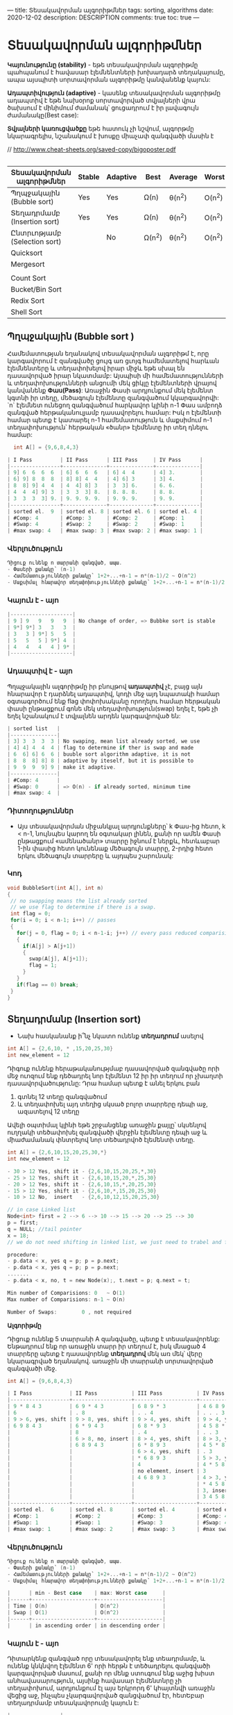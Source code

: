 ---
title: Տեսակավորման ալգորիթմներ
tags: sorting, algorithms
date: 2020-12-02
description: DESCRIPTION
comments: true
toc: true
---

* Տեսակավորման ալգորիթմներ
*Կայունությունը (stability)* - եթե տեսակավորման ալգորիթմը պահպանում է հավասար էլեմնենտների խոխադարձ տեղակայումը, 
ապա այսպիտի սորտավորման ալգորիթմը կանվանենք կայուն:

*Ադապտիվություն (adaptive)* - կասենք տեսակավորման ալգորիթմը ադապտիվ է եթե նախօրոք 
սորտավորված տվյալների վրա ծախսում է մինիմում ժամանակ՝ ցուցադրում է իր լավագույն ժամանակը(Best case):

*Տվյալների կառուցվածքը* եթե հատուկ չի նշվում, ալգորթմը նկարագրելիս, նշանակում է խոսքը միաչափ զանգվածի մասին է

// http://www.cheat-sheets.org/saved-copy/bigoposter.pdf

#+BEGIN_SRC C
#+END_SRC

|------------------------------+--------+----------+--------+---------+--------+--------------------+-----------|
| Տեսակավորման ալգորիթմներ     | Stable | Adaptive | Best   | Average | Worst  | Type               | Space     |
|------------------------------+--------+----------+--------+---------+--------+--------------------+-----------|
| Պղպջակային (Bubble sort)     | Yes    | Yes      | Ω(n)   | θ(n^2)  | O(n^2) | Comparision  sorts | O(1)      |
| Տեղադրմամբ (Insertion sort)  | Yes    | Yes      | Ω(n)   | θ(n^2)  | O(n^2) |                    | O(1)      |
| Ընտրւոթյամբ (Selection sort) |        | No       | Ω(n^2) | θ(n^2)  | O(n^2) |                    | O(1)      |
| Quicksort                    |        |          |        |         |        |                    | O(log(n)) |
| Mergesort                    |        |          |        |         |        |                    | O(n)      |
|                              |        |          |        |         |        |                    |           |
| Count Sort                   |        |          |        |         |        | Index  sorts       |           |
| Bucket/Bin Sort              |        |          |        |         |        |                    | O(n)      |
| Redix Sort                   |        |          |        |         |        |                    | O(n+k)    |
| Shell Sort                   |        |          |        |         |        |                    | O(1)      |
|------------------------------+--------+----------+--------+---------+--------+--------------------+-----------|

** Պղպջակային (Bubble sort ) 
Համեմատության եղանակով տեսակավորման ալգորիթմ է, որը կարգավորում է զանգվածը ցույգ առ ցւոյգ 
համեմատելով հարևան էլեմնենտերը և տեղափոխելով իրար միջև եթե սխալ են դասավորված իրար նկատմամբ: 
Այսպիսի մի համեմատությունների և տեղափոխությունների անցումի մեկ ցիկլը էլեմենտների վրայով 
կանվանենք *Փաս(Pass)*: Առաջին Փասի արդյունքում մեկ էլեմենտ կգտնի իր տեղը, մեծագույն էլեմենտը զանգվածում կկարգավորվի: 
`n` էլեմնետ ունեցող զանգվածում հարկավոր կլինի n-1 Փաս ամբողձ զանգված հերթականուլյամբ դասավորելու համար: 
Իսկ n էլեմենտի համար պետք է կատարել n-1 համեմատություն և մաքսիմում n-1 տեղափոխություն՝
հերթական «ծանր» էլեմենտը իր տեղ դնելու համար: 
#+BEGIN_SRC C
  int A[] = {9,6,8,4,3}

| I Pass         | II Pass      | III Pass     | IV Pass      |
|----------------+--------------+--------------+--------------|
| 9] 6  6  6  6  | 6] 6  6  6   | 6] 4  4      | 4] 3.        |
| 6] 9] 8  8  8  | 8] 8] 4  4   | 4] 6] 3      | 3] 4.        |
| 8  8] 9] 4  4  | 4  4] 8] 3   | 3  3] 6.     | 6. 6.        |
| 4  4  4] 9] 3  | 3  3  3] 8.  | 8. 8. 8.     | 8. 8.        |
| 3  3  3  3] 9. | 9. 9. 9. 9.  | 9. 9. 9.     | 9. 9.        |
|----------------+--------------+--------------+--------------|
| sorted el.  9  | sorted el. 8 | sorted el. 6 | sorted el. 4 |
| #Comp: 4       | #Comp: 3     | #Comp: 2     | #Comp: 1     |
| #Swap: 4       | #Swap: 2     | #Swap: 2     | #Swap: 1     |
| #max swap: 4   | #max swap: 3 | #max swap: 2 | #max swap: 1 | 
#+END_SRC
  

*** Վերլուծություն
#+BEGIN_SRC C
Դիցուք ունենք n տարրանի զանգված, ապա.
- Փասերի քանակը՝ (n-1)
- Համեմատությունների քանակը՝ 1+2+...+n-1 = n*(n-1)/2 ~ O(n^2)
- Մաքսիմալ հնարավոր տեղափոխությունների քանակը՝ 1+2+...+n-1 = n*(n-1)/2 ~ O(n^2)

#+END_SRC
*** Կայուն է - այո
#+BEGIN_SRC C
|--------------------|
| 9 ] 9   9   9   9  | No change of order, => Bubbke sort is stable
| 9*] 9*] 3   3   3  |
| 3   3 ] 9*] 5   5  |
| 5   5   5 ] 9*] 4  |
| 4   4   4   4 ] 9* |
|--------------------|
#+END_SRC

*** Ադապտիվ է - այո
Պղպջակային ալգորիթմը իր բնույթով *ադապտիվ* չէ, բայց այն հնարավոր է դարձնել ադապտիվ, 
կոդի մեջ այդ նպատակի համար օգտագործում ենք flag փոփոխականը որողելու համար հերթական փասի 
ընթացքում գոնե մեկ տեղափոխություն(swap) եղել է, եթե չի եղել նշանակում է տվյալնեն արդեն
կարգավրոված են:

#+BEGIN_SRC C
| sorted list   |
|---------------|
| 3] 3  3  3  3 | No swaping, mean list already sorted, we use 
| 4] 4] 4  4  4 | flag to determine if ther is swap and made 
| 6  6] 6] 6  6 | buuble sort algorithm adaptive, it is not 
| 8  8  8] 8] 8 | adaptive by iteself, but it is possible to 
| 9  9  9  9] 9 | make it adaptive.
|---------------|
| #Comp: 4      |
| #Swap: 0      | => O(n) - if already sorted, minimum time 
| #max swap: 4  |
#+END_SRC

*** Դիտողություններ
-  Այս տեսակավորման միջանկյալ արդյունքները՝ k Փաս-ից հետո,  k < n-1, նույնպես կարող են օգտակար լինեն, 
   քանի որ ամեն Փասի ընթացքում «ամենածանր» տարրը իջնում է ներքև, հետևաբար 1-ին փասից հետո կունենաք
   մեծագույն տարրը, 2-րդից հետո երկու մեծագույն տարրերը և այդպես շարունակ:
   


*** Կոդ
#+BEGIN_SRC C
void BubbleSort(int A[], int n)
{
 // no swapping means the list already sorted
 // we use flag to determine if there is a swap. 
 int flag = 0;
 for(i = 0; i < n-1; i++) // passes
 {
   for(j = 0, flag = 0; i < n-1-i; j++) // every pass reduced comparision count 
   {
     if(A[j] > A[j+1])
     {
       swap(A[j], A[j+1]);
       flag = 1;  
     }
   }
   if(flag == 0) break;  
 }
}
#+END_SRC




** Տեղադրմանբ (Insertion sort) 
- Նախ հասկանանք ի՞նչ նկատո ունենք *տեղադրում* ասելով
#+BEGIN_SRC C
int A[] = {2,6,10, * ,15,20,25,30}
int new_element = 12
#+END_SRC
Դիգուք ունենք հերաթականությմաբ դասավորված զանգվածը որի մեջ ուոզում ենք դեծադրել նոր էլեմենտ 12 
իր իր տեղում որ չխաղտի դասավորվածությունը: Դրա համար պետք է անել երկու բան
1. գտնել 12 տեղը զանգվածում
2. և տեղափոխել այդ տեղից սկսած բոլոր տարրերը դեպի աջ, ազատելով 12 տեղը

Ավելի օպտիմալ կլինի եթե շրջանցենք առաջին քայլը՝ սկսենլով ուղղակի տեծափոխել զանգվածի վերջին 
էլեմենտը դեպի աջ և միաժամանակ փնտրելով նոր տեծադրվոծ էլեմենտի տեղը.

#+BEGIN_SRC C
int A[] = {2,6,10,15,20,25,30,*}
int new_element = 12

- 30 > 12 Yes, shift it - {2,6,10,15,20,25,*,30}
- 25 > 12 Yes, shift it - {2,6,10,15,20,*,25,30}
- 20 > 12 Yes, shift it - {2,6,10,15,*,20,25,30}
- 15 > 12 Yes, shift it - {2,6,10,*,15,20,25,30}
- 10 > 12 No,  insert   - {2,6,10,12,15,20,25,30}

// in case Linked list
Node<int> first = 2 --> 6 --> 10 --> 15 --> 20 --> 25 --> 30
p = first;
q = NULL; //tail pointer
x = 18;
// we do not need shifting in linked list, we just need to trabel and fine out the right position of new element

procedure:
- p.data < x, yes q = p; p = p.next;
- p.data < x, yes q = p; p = p.next;
.......
- p.data < x, no, t = new Node(x);, t.next = p; q.next = t;

Min number of Comparisions: 0   ~ O(1)
Max number of Comparisions: n-1 ~ O(n)

Number of Swaps:        0 , not required    

#+END_SRC



*Ալգորիթմը*

Դիցուք ունենք 5 տարրանի A զանգվածը, պետք է տեսակավորենք: 
Ենթադրում ենք որ առաջին տարր իր տեղում է, իսկ մնացած 4 տարրերը պետք է դասավորենք *տեղադրով* մեկ առ մեկ՝
վերը նկարագրված եղանակով. առաջին մի տարրանի սորտավորված զանգվածի մեջ.

#+BEGIN_SRC C
int A[] = {9,6,8,4,3}

| I Pass            | II Pass           | III Pass           | IV Pass           |
|-------------------+-------------------+--------------------+-------------------|
| 9 * 8 4 3         | 6 9 * 4 3         | 6 8 9 * 3          | 4 6 8 9 *         |
| 6                 | . 8               | . . 4              | . . . 3           |
| 9 > 6, yes, shift | 9 > 8, yes, shift | 9 > 4, yes, shift  | 9 > 4, yes, shift |
| 6 9 8 4 3         | 6 * 9 4 3         | 6 8 * 9 3          | 4 5 8 * 9         |
|                   | 8                 | . 4                | . . 3             |
|                   | 6 > 8, no, insert | 8 > 4, yes, shift  | 8 > 3, yes, shift |
|                   | 6 8 9 4 3         | 6 * 8 9 3          | 4 5 * 8 9         |
|                   |                   | 6 > 4, yes, shift  | . 3               |
|                   |                   | * 6 8 9 3          | 5 > 3, yes, shift |
|                   |                   | 4                  | 4 * 5 8 9         |
|                   |                   | no element, insert | 3                 |
|                   |                   | 4 6 8 9 3          | 4 > 3, yes, shift |
|                   |                   |                    | * 4 5 8 9         |
|                   |                   |                    | 3, insert         |
|                   |                   |                    | 3 4 5 8 9         |
|-------------------+-------------------+--------------------+-------------------|
| sorted el.  6     | sorted el. 8      | sorted el. 4       | sorted el. 3      |
| #Comp: 1          | #Comp: 2          | #Comp: 3           | #Comp: 4          |
| #Swap: 1          | #Swap: 1          | #Swap: 3           | #Swap: 4          |
| #max swap: 1      | #max swap: 2      | #max swap: 3       | #max swap: 4      |

#+END_SRC

*** Վերլուծություն
#+BEGIN_SRC C
Դիցուք ունենք n տարրանի զանգված, ապա.
- Փասերի քանակը՝ (n-1)
- Համեմատությունների քանակը՝ 1+2+...+n-1 = n*(n-1)/2 ~ O(n^2)
- Մաքսիմալ հնարավոր տեղափոխությունների քանակը՝ 1+2+...+n-1 = n*(n-1)/2 ~ O(n^2)

|      | min - Best case    | max: Worst case     |
|------+--------------------+---------------------|
| Time | O(n)               | O(n^2)              |
| Swap | O(1)               | O(n^2)              |
|------+--------------------+---------------------|
|      | in ascending order | in descending order |

#+END_SRC

*** Կայուն է - այո
Դիտարկենք զանգված որը տեսակավորել ենք տեադրմամբ, և ունենք կնկնվող էլեմենտ 6' որի հերթն է տեծադրելու 
զանգվածի կարգավորված մասում, քանի որ մենք ստուգում ենք աջից խիստ անհավասարություն, այսինք հավասար էլեմենտնրը չի 
տեղափոխում, արդյունքում էլ այս երկրորդ 6' կհայտնվի առաջին վեցից աջ, ինչպես չկարգավորված զանցվածում էր, 
հետԵբար տեղադրմամբ տեսակավորումը կայուն է:

#+BEGIN_SRC C
    |----------------|
    | 4 6 9 11 12 *  |
    |          6'    |
    |    . . .       |
    | 4 6 6' 5 11 12 |
    |----------------|
#+END_SRC


*** Ադապտիվ է - այո
Տեղադրությամբ տեսակավորումը ադապտիվ է իր բնույթով՝ կարիք չկա լրացուցիչ ինչ որ
flag կամ այլ մի բան օգտագործենլու որպեսզի այն դառնա ադապտիվ:

#+BEGIN_SRC C
int A[] = {3,6,9,10,12}

| I Pass            | II Pass           | III Pass           | IV Pass             |
|-------------------+-------------------+--------------------+---------------------|
| 3 * 9 10 12       | 3 6 * 10 12       | 3 6 9 * 12         | 3 6 9 10 *          |
| 6                 | . 9               | . . 10             | . . . 12            |
| 3 > 6, no, insert | 6 > 9, no, insert | 9 > 10, no, insert | 10 > 12, no, insert |
|-------------------+-------------------+--------------------+---------------------|
| #Comp: 1          | #Comp: 1          | #Comp: 1           | #Compo: 1           |
| #Swap: 0          | #Swap: 0          | #Swap: 0           | #Swap: 0            | 

Number of Comparisions: n - 1 ~  O(n)
Number of Swaps:        0 ~ O(1) 

#+END_SRC

*** Դիտողություններ
- Տեղադրմամբ տեսակավորումը չունի օգտակար միջանկյալ արդյունք՝ k Փաս-ից հետո,  k < n-1
- Այս տեսակավորումը իրականացնելիս նպատակահարմար է օգտագործել կապակցված ցուցակ, որովհետև 
  էլեմենտների տեծափոխությյուն կատարելու անհրաժեշտությունը չկա: Հակառակն էլ է ճիշտ, կապակզված 
  ցուցակ տեսակավրոելու համար ավելի հարմար է տեղադրմամբ տեսակավորման ալգորիթմը:

*** Կոդը
#+BEGIN_SRC C
  void InsertionSort(int A[], int n)
  {
    int i, j, x;
    for(i = 1; i < n; i++) //passes
    {
      j = i - 1;
      x = A[j]; // the element we want to sort, to insert in the sorted part of array
      while(j > -1 && A[j] > x)
      {
        A[j + 1] = A[j];
        j--;  
      }
      A[j + 1] = x;
    }
  }
#+END_SRC


** Ընտրությամբ (Selection sort)

Այս ալգորիթմը նույնպես տեսակավարում է Փասերով: Ամեն Փասում մի էլեմենտ գտնում է իր տեղը՝ տեսակավրովում է:
Առաջին Փասում մենք ընտրում ենք առաջին տեղը և փնտրում ենք էլեմենտը այդ տեղի համար:

#+BEGIN_SRC
int A[] ={9,7,4,3,6,5}
int i - pointing the position, that element will come in this place: minimum element
// will use two more pointers to find minimum
int j = k = i;

Steps for each pass
int j = k = i;
1. move j to the next element
2. from j = k to n do check if A[j] < A[k] then k = j; j++; else j++;
3. swap(A[i], A[k])

After I Pass first element is sorted, now we should find an element for a second postion i = 1;

//We select a position and finding an element for that position
| I Pass          | II Pass         | III Pass         | IV Pass         | V Pass          |
|-----------------+-----------------+------------------+-----------------+-----------------|
| 9 <- i,j,k      | 3             3 | 3                | 3            3  | 3            3  |
| 7               | 7 <- i,j,k    4 | 4                | 4            4  | 4            4  |
| 4               | 4             7 | 7<-i,j,k         | 5            5  | 5            5  |
| 3               | 9             9 | 9                | 9 <- i,j,k   6  | 6            6  |
| 6               | 6             6 | 6                | 6            9  | 9 <-i,j,k    7  |
| 5               | 5             5 | 5                | 7            7  | 7            9  |
|                 |                 |                  |                 |                 |
| at the end:     | at the end:     | at the end:      | at the end:     | at the end:     |
| i = 0           | i = 1           | i = 2            | i = 3           | i=4             |
| k = 3           | k = 2           | k = 5            | k = 4           | k=5             |
| j = 6           | j = 6           | j = 6            | j = 6           | j=6             |
| swap(A[i],A[k]) | swap(A[i],A[k]) | swap(A[i],A[k])  | swap(A[i],A[k]) | swap(A[i],A[k]) |
| one el. sorted  | two el. sorted  | three el. sorted | four el. sorted | all el. sorted  |
| smallest el.    | two smallest    | three smallest   | IV ....         | V .....         |
|-----------------+-----------------+------------------+-----------------+-----------------|
| #Comp: 5        | #Comp: 4        | #Comp: 3         | #Comp: 2        | #Comp: 1        |
| #Swap: 1        | #Swap: 1        | #Swap: 1         | #Swap: 1        | #Swap: 1        |

Number of Passes: n-1
Number of comparisions: 1+2+...+n-1 = n*(n-1)/2 ~ O(n^2)
Number of swap: n-1 ~ O(n)
#+END_SRC


*** Վերլուծություն

#+BEGIN_SRC C
Դիցուք ունենք n տարրանի զանգված, ապա.
- Փասերի քանակը՝ (n-1)
- Համեմատությունների քանակը՝ 1+2+...+n-1 = n*(n-1)/2 ~ O(n^2)
- տեղափոխությունների քանակը՝ n-1 ~ O(n)
#+END_SRC

*** Կայուն է - ոչ
Հենց առաջին Փասի վերջւոմ կատարվող տեղափոխության ժամանակ  առաջին 8 կանցնի մյուս 8-ից՝ իրար նկատմամբ տեղերը կփոխվի. 
հետևաբար կայուն չէ:

#+BEGIN_SRC C
|  I Pass | after swap |
|---------+------------|
| i -> 8' |          2 |
|       3 |          3 |
|       5 |          5 |
|       8 |          8 |
|       4 |          4 |
|  k -> 2 |         8' |
|       7 |          7 |
#+END_SRC


*** Ադապտիվ է - ոչ
Ընտրությամբ տեսակավորման մեջ հնարավոր չէ այնպես անել որ ստուգի տվյալները արդեն իսկ դասավրոված են
հերթականությամբ. ինչպես դա արեցինք Պղպջակային տեսակավորման ընթացակարգում: Ընտրությամբ տեսակավորումը
միշտ աշխատում է O(n^2) ժամանակում:
    
*** Դիտողություններ
- Ընտրությամբ տեսակավորումը միակ տեսակավորման ալգորիթմն է, որը օգտագործում է մինիմում քանակի տեղափոխություն(swap):
- K Փաս հետո կունենանք k փոքագույն տարրերը, այսինք ընտրությամբ տեսակավորումը ունի օգտակար միջանկյալ արդյունք:
  Bubble sort K փաս հետո ունենւոմ ենք K մեծագույննեը այստեղ, K փոգրագույնները: 

*** Կոդը
#+BEGIN_SRC C
void SelectionSort(int A[], int n)
{
 for(i = 0; i < n-1; i++) // passes
 {
   for(j = k = i; j < n; j++) // every pass reduced comparision count
   {
     if(A[j] > A[k])
     {
       k = j;
     }
   }
   swap(A[i], A[k]);
 }
}
#+END_SRC



** Արագ (Quick sort)
